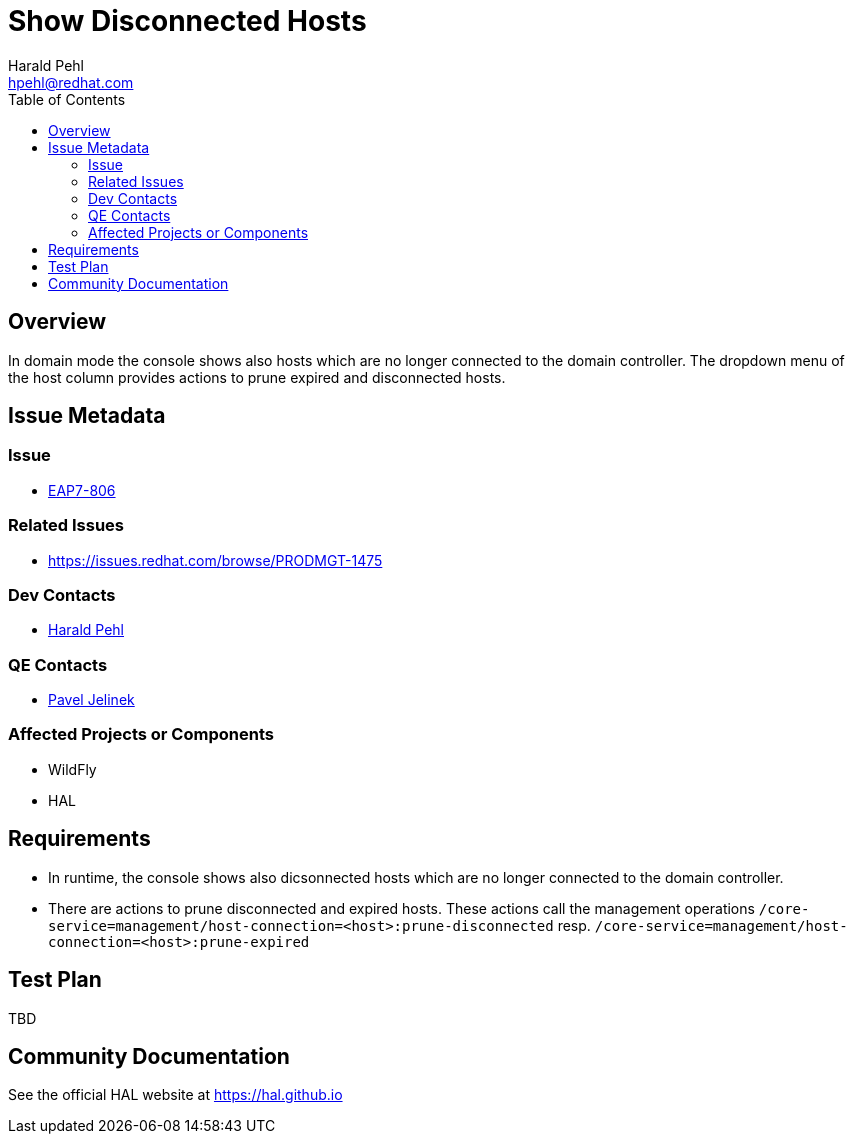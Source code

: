 = Show Disconnected Hosts
:author:            Harald Pehl
:email:             hpehl@redhat.com
:toc:               left
:icons:             font
:keywords:          console,hal,domain
:idprefix:
:idseparator:       -
:issue-base-url:    https://issues.redhat.com/browse

== Overview

In domain mode the console shows also hosts which are no longer connected to the domain controller. The dropdown menu of the host column provides actions to prune expired and disconnected hosts.

== Issue Metadata

=== Issue

* {issue-base-url}/EAP7-808[EAP7-806]

=== Related Issues

* {issue-base-url}/PRODMGT-1475

=== Dev Contacts

* mailto:hpehl@redhat.com[Harald Pehl]

=== QE Contacts

* mailto:pjelinek@redhat.com[Pavel Jelinek]

=== Affected Projects or Components

* WildFly
* HAL

== Requirements

* In runtime, the console shows also dicsonnected hosts which are no longer connected to the domain controller.
* There are actions to prune disconnected and expired hosts. These actions call the management operations `/core-service=management/host-connection=<host>:prune-disconnected` resp. `/core-service=management/host-connection=<host>:prune-expired`

== Test Plan

TBD

== Community Documentation

See the official HAL website at https://hal.github.io
